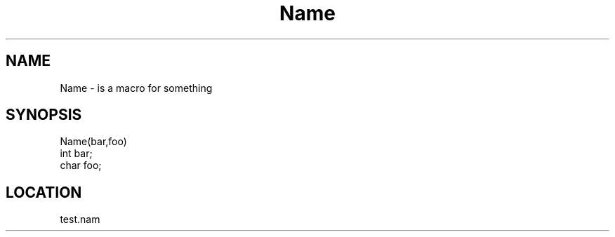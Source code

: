 .TH Name 2 "3/9/1996" " " "MTEST"
.SH NAME
Name \-  is a macro for something 
.SH SYNOPSIS
.nf
Name(bar,foo)
int bar;
char foo;
.fi
.SH LOCATION
test.nam
